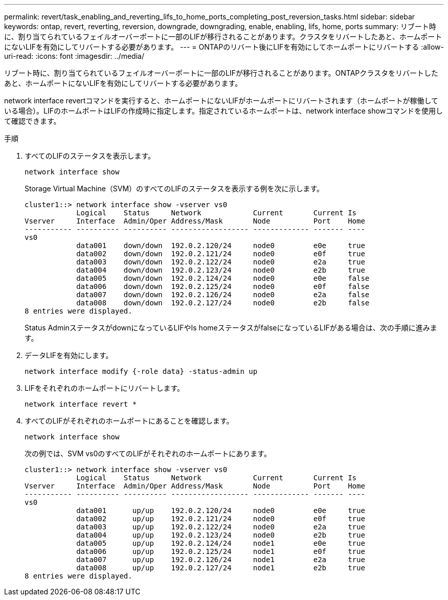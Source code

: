 ---
permalink: revert/task_enabling_and_reverting_lifs_to_home_ports_completing_post_reversion_tasks.html 
sidebar: sidebar 
keywords: ontap, revert, reverting, reversion, downgrade, downgrading, enable, enabling, lifs, home, ports 
summary: リブート時に、割り当てられているフェイルオーバーポートに一部のLIFが移行されることがあります。クラスタをリバートしたあと、ホームポートにないLIFを有効にしてリバートする必要があります。 
---
= ONTAPのリバート後にLIFを有効にしてホームポートにリバートする
:allow-uri-read: 
:icons: font
:imagesdir: ../media/


[role="lead"]
リブート時に、割り当てられているフェイルオーバーポートに一部のLIFが移行されることがあります。ONTAPクラスタをリバートしたあと、ホームポートにないLIFを有効にしてリバートする必要があります。

network interface revertコマンドを実行すると、ホームポートにないLIFがホームポートにリバートされます（ホームポートが稼働している場合）。LIFのホームポートはLIFの作成時に指定します。指定されているホームポートは、network interface showコマンドを使用して確認できます。

.手順
. すべてのLIFのステータスを表示します。
+
[source, cli]
----
network interface show
----
+
Storage Virtual Machine（SVM）のすべてのLIFのステータスを表示する例を次に示します。

+
[listing]
----
cluster1::> network interface show -vserver vs0
            Logical    Status     Network            Current       Current Is
Vserver     Interface  Admin/Oper Address/Mask       Node          Port    Home
----------- ---------- ---------- ------------------ ------------- ------- ----
vs0
            data001    down/down  192.0.2.120/24     node0         e0e     true
            data002    down/down  192.0.2.121/24     node0         e0f     true
            data003    down/down  192.0.2.122/24     node0         e2a     true
            data004    down/down  192.0.2.123/24     node0         e2b     true
            data005    down/down  192.0.2.124/24     node0         e0e     false
            data006    down/down  192.0.2.125/24     node0         e0f     false
            data007    down/down  192.0.2.126/24     node0         e2a     false
            data008    down/down  192.0.2.127/24     node0         e2b     false
8 entries were displayed.
----
+
Status AdminステータスがdownになっているLIFやIs homeステータスがfalseになっているLIFがある場合は、次の手順に進みます。

. データLIFを有効にします。
+
[source, cli]
----
network interface modify {-role data} -status-admin up
----
. LIFをそれぞれのホームポートにリバートします。
+
[source, cli]
----
network interface revert *
----
. すべてのLIFがそれぞれのホームポートにあることを確認します。
+
[source, cli]
----
network interface show
----
+
次の例では、SVM vs0のすべてのLIFがそれぞれのホームポートにあります。

+
[listing]
----
cluster1::> network interface show -vserver vs0
            Logical    Status     Network            Current       Current Is
Vserver     Interface  Admin/Oper Address/Mask       Node          Port    Home
----------- ---------- ---------- ------------------ ------------- ------- ----
vs0
            data001      up/up    192.0.2.120/24     node0         e0e     true
            data002      up/up    192.0.2.121/24     node0         e0f     true
            data003      up/up    192.0.2.122/24     node0         e2a     true
            data004      up/up    192.0.2.123/24     node0         e2b     true
            data005      up/up    192.0.2.124/24     node1         e0e     true
            data006      up/up    192.0.2.125/24     node1         e0f     true
            data007      up/up    192.0.2.126/24     node1         e2a     true
            data008      up/up    192.0.2.127/24     node1         e2b     true
8 entries were displayed.
----

